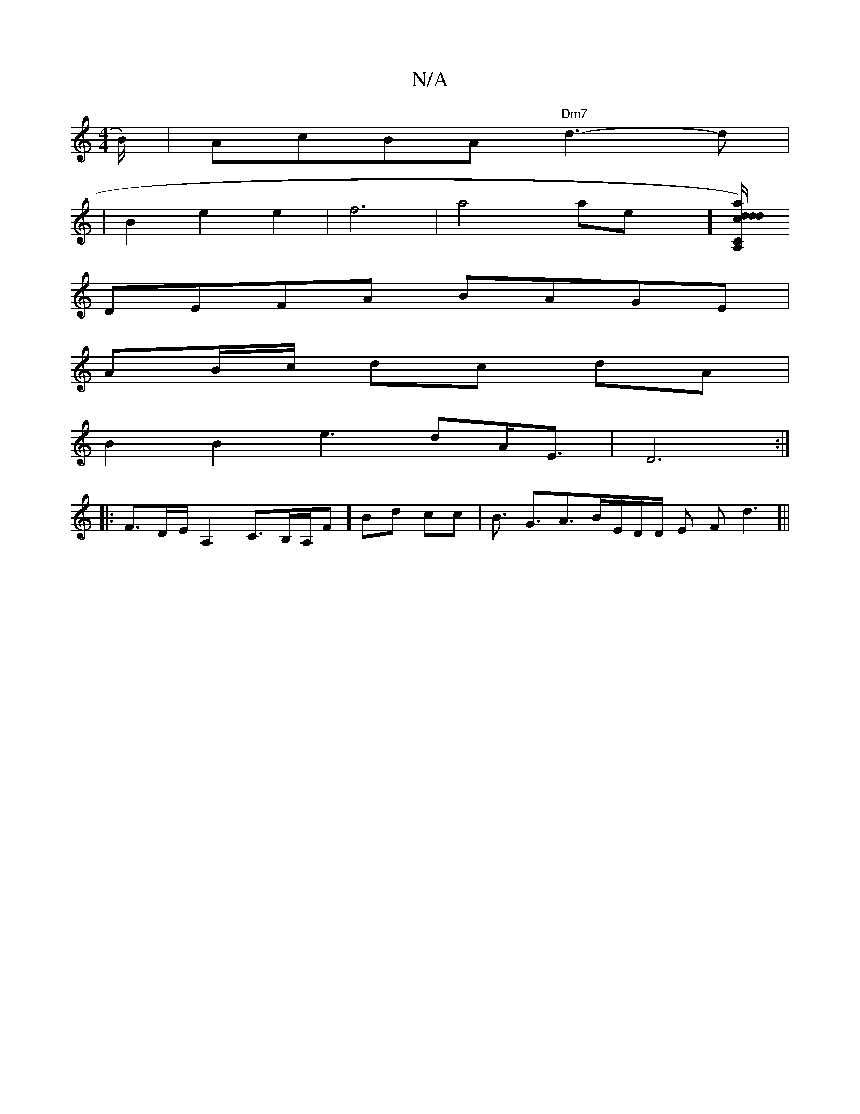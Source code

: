 X:1
T:N/A
M:4/4
R:N/A
K:Cmajor
B/)|AcBA "Dm7"d3-d|
|B2e2 e2|f6|a4-x/4-ae-x][dda)"A,C"|dc/B//2A/2 :|]
DEFA BAGE|
AB/c/ dc dA|
B2B2e3dA<E|D6:|
|: F3/2D/2E/ A,2C3/2B,/2A,/F#] Bd cc | B3/2 G3/2A3/2B/2E/2D1/2D/2 E F d3]||

|:dc'e2 a-ge|